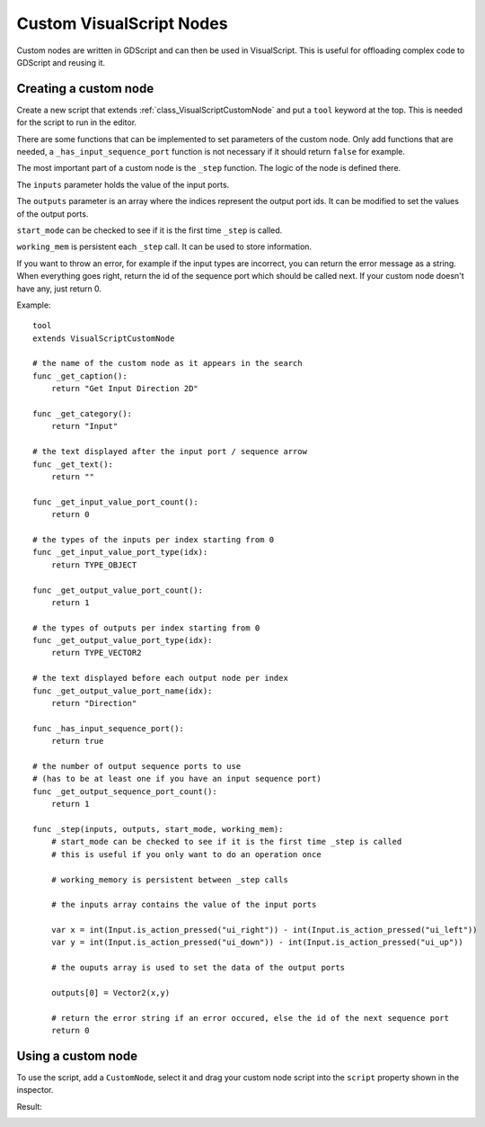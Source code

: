.. _doc_custom_visualscript_nodes:

Custom VisualScript Nodes
=========================

Custom nodes are written in GDScript and can then be used in VisualScript.
This is useful for offloading complex code to GDScript and reusing it.

Creating a custom node
----------------------

Create a new script that extends :ref:`class_VisualScriptCustomNode` and put a ``tool`` keyword at the top. This is needed for the script to run in the editor.

There are some functions that can be implemented to set parameters of the custom node.
Only add functions that are needed, a ``_has_input_sequence_port`` function is not necessary if it should return ``false`` for example.

The most important part of a custom node is the ``_step`` function. The logic of the node is defined there.

The ``inputs`` parameter holds the value of the input ports.

The ``outputs`` parameter is an array where the indices represent the output port ids. It can be modified to set the values of the output ports.

``start_mode`` can be checked to see if it is the first time ``_step`` is called.

``working_mem`` is persistent each ``_step`` call. It can be used to store information.

If you want to throw an error, for example if the input types are incorrect, you can return the error message as a string.
When everything goes right, return the id of the sequence port which should be called next. If your custom node doesn't have any, just return 0.


Example:

::

    tool
    extends VisualScriptCustomNode

    # the name of the custom node as it appears in the search
    func _get_caption():
        return "Get Input Direction 2D"

    func _get_category():
        return "Input"

    # the text displayed after the input port / sequence arrow
    func _get_text():
        return ""

    func _get_input_value_port_count():
        return 0

    # the types of the inputs per index starting from 0
    func _get_input_value_port_type(idx):
        return TYPE_OBJECT

    func _get_output_value_port_count():
        return 1

    # the types of outputs per index starting from 0
    func _get_output_value_port_type(idx):
        return TYPE_VECTOR2

    # the text displayed before each output node per index
    func _get_output_value_port_name(idx):
        return "Direction"

    func _has_input_sequence_port():
        return true

    # the number of output sequence ports to use
    # (has to be at least one if you have an input sequence port)
    func _get_output_sequence_port_count():
        return 1

    func _step(inputs, outputs, start_mode, working_mem):
        # start_mode can be checked to see if it is the first time _step is called
        # this is useful if you only want to do an operation once

        # working_memory is persistent between _step calls

        # the inputs array contains the value of the input ports

        var x = int(Input.is_action_pressed("ui_right")) - int(Input.is_action_pressed("ui_left"))
        var y = int(Input.is_action_pressed("ui_down")) - int(Input.is_action_pressed("ui_up"))

        # the ouputs array is used to set the data of the output ports

        outputs[0] = Vector2(x,y)

        # return the error string if an error occured, else the id of the next sequence port
        return 0

Using a custom node
-------------------

To use the script, add a ``CustomNode``, select it and drag your custom node script into the ``script`` property shown in the inspector.

.. image:: img/visual_script_custom_node_set_script.png

Result:

.. image:: img/visual_script_custom_node_result.png
